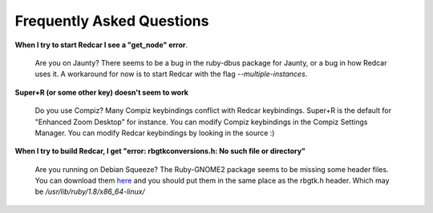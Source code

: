 Frequently Asked Questions
==========================

**When I try to start Redcar I see a "get_node" error**.

  Are you on Jaunty? There seems to be a bug in the ruby-dbus package
  for Jaunty, or a bug in how Redcar uses it. A workaround for now is
  to start Redcar with the flag *--multiple-instances*.

**Super+R (or some other key) doesn't seem to work**

  Do you use Compiz? Many Compiz keybindings conflict with Redcar
  keybindings. Super+R is the default for "Enhanced Zoom Desktop" for
  instance. You can modify Compiz keybindings in the Compiz Settings 
  Manager. You can modify Redcar keybindings by looking in the source :)

**When I try to build Redcar, I get "error: rbgtkconversions.h: No such file or directory"**

  Are you running on Debian Squeeze? The Ruby-GNOME2 package
  seems to be missing some header files. You can download them 
  `here <http://redcareditor.com/stuff/missing_x64_headers>`_ and you should put them
  in the same place as the rbgtk.h header. Which may be */usr/lib/ruby/1.8/x86_64-linux/*
